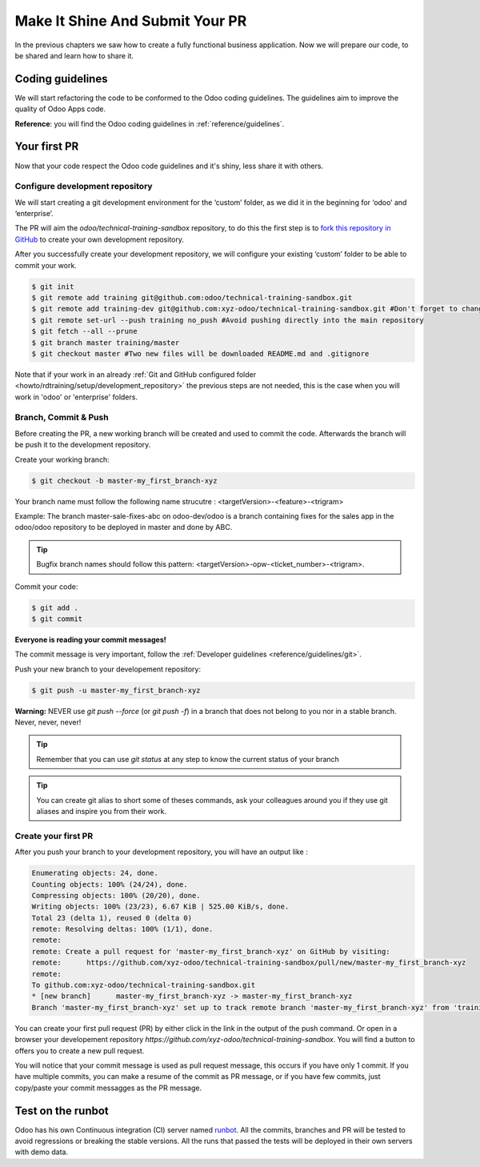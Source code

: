 .. _howto/rdtraining/guidelines_pr:

================================
Make It Shine And Submit Your PR
================================

In the previous chapters we saw how to create a fully functional business application. Now we will
prepare our code, to be shared and learn how to share it.

Coding guidelines
=================

We will start refactoring the code to be conformed to the Odoo coding guidelines. The guidelines aim
to improve the quality of Odoo Apps code.


**Reference**: you will find the Odoo coding guidelines in :ref:`reference/guidelines`.

.. exercise:: Make it shine

    Refactor your code to respect the coding guidelines. Don’t forget to respect the module
    structure, the variable names, the method name convention, the model attribute order and the
    xml ids.

Your first PR
=============

Now that your code respect the Odoo code guidelines and it's shiny, less share it with others.


Configure development repository
--------------------------------

We will start creating a git development environment for the ‘custom’ folder, as we did it in the
beginning for ‘odoo’ and ‘enterprise’.

The PR will aim the `odoo/technical-training-sandbox` repository, to do this the first step is to
`fork this repository in GitHub <https://guides.github.com/activities/forking/>`__ to create your
own development repository.

After you successfully create your development repository, we will configure your existing ‘custom’
folder to be able to commit your work.


.. code-block:: console

    $ git init
    $ git remote add training git@github.com:odoo/technical-training-sandbox.git
    $ git remote add training-dev git@github.com:xyz-odoo/technical-training-sandbox.git #Don't forget to change xyz-odoo to your own GitHub account
    $ git remote set-url --push training no_push #Avoid pushing directly into the main repository
    $ git fetch --all --prune
    $ git branch master training/master
    $ git checkout master #Two new files will be downloaded README.md and .gitignore

Note that if your work in an already :ref:`Git and GitHub configured folder <howto/rdtraining/setup/development_repository>`
the previous steps are not needed, this is the case when you will work in 'odoo' or 'enterprise'
folders.


Branch, Commit & Push
---------------------

Before creating the PR, a new working branch will be created and used to commit the code. Afterwards
the branch will be push it to the development repository.

Create your working branch:

.. code-block:: console

    $ git checkout -b master-my_first_branch-xyz

Your branch name must follow the following name strucutre : <targetVersion>-<feature>-<trigram>

Example: The branch master-sale-fixes-abc on odoo-dev/odoo is a branch containing fixes for the
sales app in the odoo/odoo repository to be deployed in master and done by ABC.

.. tip:: Bugfix branch names should follow this pattern: <targetVersion>-opw-<ticket_number>-<trigram>.

Commit your code:


.. code-block:: console

    $ git add .
    $ git commit


**Everyone is reading your commit messages!**

The commit message is very important, follow the :ref:`Developer guidelines <reference/guidelines/git>`.


Push your new branch to your developement repository:

.. code-block:: console

    $ git push -u master-my_first_branch-xyz

**Warning:** NEVER use `git push --force` (or `git push -f`) in a branch that does not belong to you
nor in a stable branch. Never, never, never!

.. tip:: Remember that you can use `git status` at any step to know the current status of your branch
.. tip:: You can create git alias to short some of theses commands, ask your colleagues around you
         if they use git aliases and inspire you from their work.

Create your first PR
--------------------

After you push your branch to your development repository, you will have an output like :

.. code-block:: console

    Enumerating objects: 24, done.
    Counting objects: 100% (24/24), done.
    Compressing objects: 100% (20/20), done.
    Writing objects: 100% (23/23), 6.67 KiB | 525.00 KiB/s, done.
    Total 23 (delta 1), reused 0 (delta 0)
    remote: Resolving deltas: 100% (1/1), done.
    remote:
    remote: Create a pull request for 'master-my_first_branch-xyz' on GitHub by visiting:
    remote:      https://github.com/xyz-odoo/technical-training-sandbox/pull/new/master-my_first_branch-xyz
    remote:
    To github.com:xyz-odoo/technical-training-sandbox.git
    * [new branch]      master-my_first_branch-xyz -> master-my_first_branch-xyz
    Branch 'master-my_first_branch-xyz' set up to track remote branch 'master-my_first_branch-xyz' from 'training-dev'.

You can create your first pull request (PR) by either click in the link in the output of the push command.
Or open in a browser your developement repository `https://github.com/xyz-odoo/technical-training-sandbox`.
You will find a button to offers you to create a new pull request.

.. image:: guidelines_pr/media/pr_from_branch.png

You will notice that your commit message is used as pull request message, this occurs if you have only 1 commit.
If you have multiple commits, you can make a resume of the commit as PR message, or if you have few
commits, just copy/paste your commit messagges as the PR message.

.. image:: guidelines_pr/media/pr_message.png


Test on the runbot
==================

Odoo has his own Continuous integration (CI) server named `runbot <https://runbot.odoo.com/>`__. All
the commits, branches and PR will be tested to avoid regressions or breaking the stable versions.
All the runs that passed the tests will be deployed in their own servers with demo data.

.. exercise:: Play with runbot

    Be free to open runbot and open the last stable version of odoo and check all the available
    applications and functionalities.